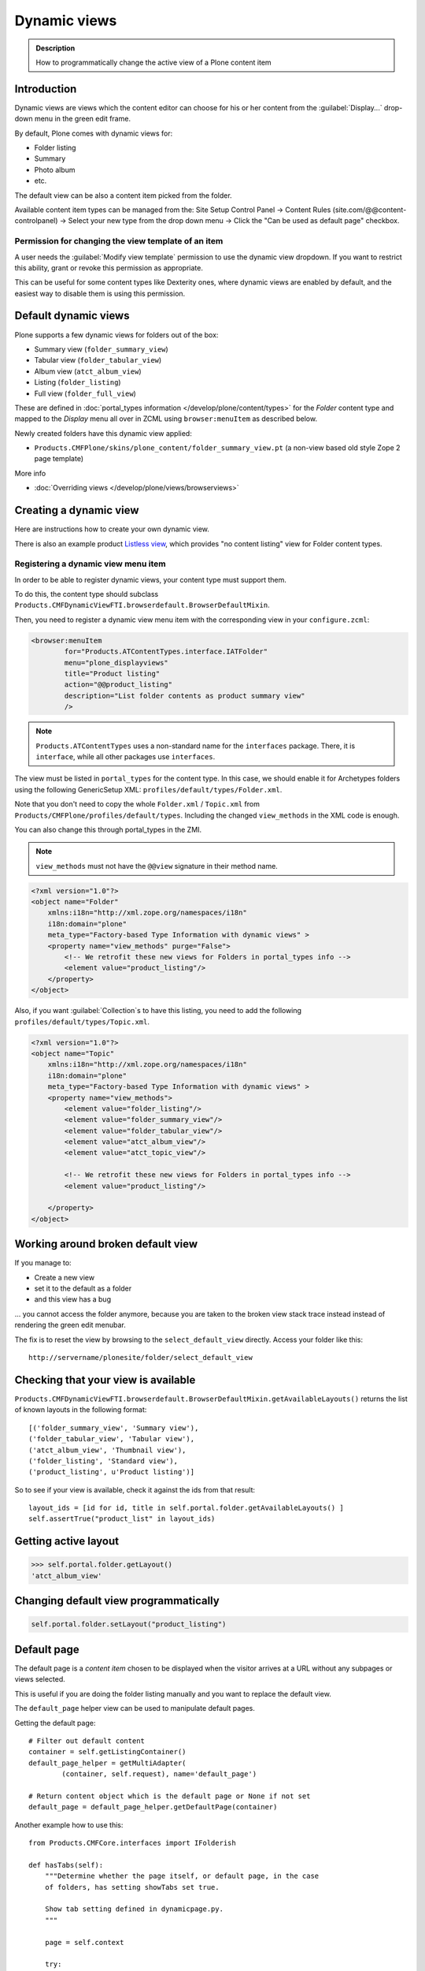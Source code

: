 ====================
 Dynamic views
====================


.. admonition:: Description

    How to programmatically change the active view of a Plone content item

Introduction
============

Dynamic views are views which the content editor can choose for his or her
content from the :guilabel:`Display...` drop-down menu in the green edit
frame.

By default, Plone comes with dynamic views for:

* Folder listing
* Summary
* Photo album
* etc.

The default view can be also a content item picked from the folder.

Available content item types can be managed from the: Site Setup Control Panel -> Content Rules (site.com/@@content-controlpanel) -> Select your new type from the drop down menu -> Click the "Can be used as default page" checkbox. 

Permission for changing the view template of an item
-------------------------------------------------------

A user needs the :guilabel:`Modify view template` permission to use the
dynamic view dropdown.
If you want to restrict this ability,
grant or revoke this permission as appropriate.

This can be useful for some content types like Dexterity ones, where
dynamic views are enabled by default, and the easiest way to disable
them is using this permission.


Default dynamic views
=====================

Plone supports a few dynamic views for folders out of the box:

* Summary view (``folder_summary_view``)
* Tabular view (``folder_tabular_view``)
* Album view (``atct_album_view``)
* Listing (``folder_listing``)
* Full view (``folder_full_view``)

These are defined in :doc:`portal_types information </develop/plone/content/types>`
for the *Folder* content type and mapped to the *Display* menu all
over in ZCML using ``browser:menuItem`` as described below.

Newly created folders have this dynamic view applied:

* ``Products.CMFPlone/skins/plone_content/folder_summary_view.pt``
  (a non-view based old style Zope 2 page template)

More info

* :doc:`Overriding views </develop/plone/views/browserviews>`

Creating a dynamic view
========================

Here are instructions how to create your own dynamic view.

There is also an example product
`Listless view <https://github.com/miohtama/listlessview>`_,
which provides "no content listing" view for Folder content types.

Registering a dynamic view menu item
------------------------------------

In order to be able to register dynamic views,
your content type must support them.

To do this, the content type should subclass
``Products.CMFDynamicViewFTI.browserdefault.BrowserDefaultMixin``.

Then, you need to register a dynamic view menu item with the corresponding
view in your ``configure.zcml``:

.. code-block:: xml

    <browser:menuItem
            for="Products.ATContentTypes.interface.IATFolder"
            menu="plone_displayviews"
            title="Product listing"
            action="@@product_listing"
            description="List folder contents as product summary view"
            />

.. note::
    ``Products.ATContentTypes`` uses a non-standard name for the
    ``interfaces`` package.
    There, it is ``interface``, while all other packages use ``interfaces``.

The view must be listed in ``portal_types`` for the content type.
In this case, we should enable it for Archetypes folders using the following
GenericSetup XML: ``profiles/default/types/Folder.xml``.

Note that you don't need to copy the whole ``Folder.xml`` / ``Topic.xml``
from ``Products/CMFPlone/profiles/default/types``.
Including the changed ``view_methods`` in the XML code is enough.

You can also change this through portal_types in the ZMI.

.. note::

    ``view_methods`` must not have the ``@@view`` signature in their method
    name.

.. code-block:: xml

    <?xml version="1.0"?>
    <object name="Folder"
        xmlns:i18n="http://xml.zope.org/namespaces/i18n"
        i18n:domain="plone"
        meta_type="Factory-based Type Information with dynamic views" >
        <property name="view_methods" purge="False">
            <!-- We retrofit these new views for Folders in portal_types info -->
            <element value="product_listing"/>
        </property>
    </object>

Also, if you want :guilabel:`Collection`\s to have this listing, you need to
add the following ``profiles/default/types/Topic.xml``.

.. code-block:: xml

    <?xml version="1.0"?>
    <object name="Topic"
        xmlns:i18n="http://xml.zope.org/namespaces/i18n"
        i18n:domain="plone"
        meta_type="Factory-based Type Information with dynamic views" >
        <property name="view_methods">
            <element value="folder_listing"/>
            <element value="folder_summary_view"/>
            <element value="folder_tabular_view"/>
            <element value="atct_album_view"/>
            <element value="atct_topic_view"/>

            <!-- We retrofit these new views for Folders in portal_types info -->
            <element value="product_listing"/>

        </property>
    </object>

Working around broken default view
====================================

If you manage to:

* Create a new view
* set it to the default as a folder
* and this view has a bug

... you cannot access the folder anymore, because you are taken to the
broken view stack trace instead instead of rendering the green edit menubar.

The fix is to reset the view by browsing to the ``select_default_view``
directly.
Access your folder like this::

    http://servername/plonesite/folder/select_default_view

Checking that your view is available
=====================================

``Products.CMFDynamicViewFTI.browserdefault.BrowserDefaultMixin.getAvailableLayouts()``
returns the list of known layouts in the following format::

    [('folder_summary_view', 'Summary view'),
    ('folder_tabular_view', 'Tabular view'),
    ('atct_album_view', 'Thumbnail view'),
    ('folder_listing', 'Standard view'),
    ('product_listing', u'Product listing')]

So to see if your view is available, check it against the ids from that
result::

    layout_ids = [id for id, title in self.portal.folder.getAvailableLayouts() ]
    self.assertTrue("product_list" in layout_ids)

Getting active layout
=====================

.. code-block:: python

    >>> self.portal.folder.getLayout()
    'atct_album_view'

.. _set-default-view-programmatically-label:

Changing default view programmatically
======================================

.. code-block:: python

    self.portal.folder.setLayout("product_listing")

Default page
============

The default page is a *content item* chosen to be displayed when the visitor
arrives at a URL without any subpages or views selected.

This is useful if you are doing the folder listing manually and you want
to replace the default view.

The ``default_page`` helper view can be used to manipulate default pages.

Getting the default page::

    # Filter out default content
    container = self.getListingContainer()
    default_page_helper = getMultiAdapter(
            (container, self.request), name='default_page')

    # Return content object which is the default page or None if not set
    default_page = default_page_helper.getDefaultPage(container)

Another example how to use this::

    from Products.CMFCore.interfaces import IFolderish

    def hasTabs(self):
        """Determine whether the page itself, or default page, in the case
        of folders, has setting showTabs set true.

        Show tab setting defined in dynamicpage.py.
        """

        page = self.context

        try:
            if IFolderish.providedBy(self.context):
                folder = self.context
                default_page_helper = getMultiAdapter(
                        (folder, self.request), name='default_page')
                page_name = default_page_helper.getDefaultPage(folder)
                page = folder[page_name]
        except:
            pass

        tabs = getattr(page, "showTabs", False)

        return tabs

.. TODO:: Bare except?

Setting the default page can be done by calling the ``setDefaultPage`` on the folder, passing id of the default 
page::

    folder.setDefaultPage("my_content_id")

More information can be found in

* https://github.com/plone/plone.app.layout/blob/master/plone/app/layout/globals/context.py

* https://github.com/plone/plone.app.layout/blob/master/plone/app/layout/navigation/defaultpage.py

Disabling dynamic views
========================

Add to your content type class::

    def canSetDefaultPage(self):
        """
        Override BrowserDefaultMixin because default page stuff doesn't make
        sense for topics.
        """
        return False

Setting a view using marker interfaces
======================================

If you need to have a view for few individual content items only,
it is best to do this using marker interfaces.

Create a marker interface in python:

.. code-block:: python

    from zope.interface import Interface
    
    class IMyMarkerInterface(Interface):
        """Used to create a specific view for a generic content type"""

Register the marker interface with ZCML, see :doc:`marker interfaces </develop/addons/components/interfaces>`:

.. code-block:: xml

     <interface interface="my.package.interfaces.IMyMarkerInterface" />

Register the view against a marker interface:

.. code-block:: xml

       <browser:page
         class="my.package.browser.views.MySpecificView"
         for="my.package.interfaces.IMyMarkerInterface"
         layer="my.package.interfaces.IBrowserLayer"
         name="my-custom-view"
         permission="zope2.View"
         template="view.pt"
       />

* Assign this marker interface to a content item using the Zope Management Interface
  (:term:`ZMI`, via the Interfaces tab)
  or with python code:
  
.. code-block:: python

    from my.package.interfaces import IMyMarkerInterface
    from plone import api
    from Products.Five.utilities.interfaces import IMarkerInterfaces

    portal = api.portal.get()
    folder = portal['my-folder']
    adapter = IMarkerInterfaces(folder)
    adapter.update(add=(IMyMarkerInterface, ))

* If the view should be the default view for that given object,
  add a ``layout`` property with value ``my-custom-view``.
  To do the same with python, see :ref:`set-default-view-programmatically-label`.

Migration script from default view to another
==============================================

Below is a script snippet which allows you to change the default view
for all folders to another type. You can execute the script through
the :term:`ZMI` as a Python Script.

Script code::

    from StringIO import StringIO

    orignal = 'fancy_zoom_view'
    target = 'atct_album_view'
    for brain in context.portal_catalog(portal_type="Folder"):
        obj = brain.getObject()
        if getattr(obj, "layout", None) == orignal:
            print "Updated:" + obj.absolute_url()
            obj.setLayout(target)
    return printed

This will allow you to migrate from ``collective.fancyzoom`` to Plone
4's default album view or ``Products.PipBox``.

Method aliases
=================

Method aliases allow you to redirect basic actions (view, edit) to
content type specific views.  Aliases are configured in ``portal_types``.

Other resources
================

* https://plone.org/documentation/how-to/how-to-create-and-set-a-custom-homepage-template-using-generic-setup

* `CMFDynamicView plone.org product page <https://plone.org/products/cmfdynamicviewfti/>`_
